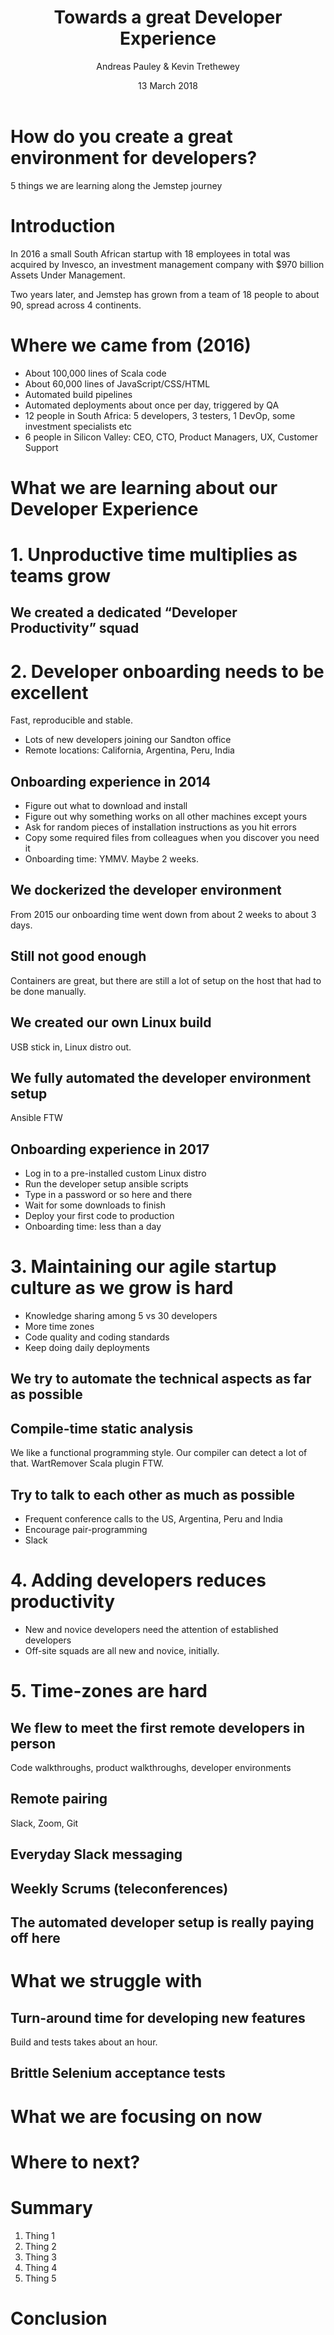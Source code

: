 #+TITLE: Towards a great Developer Experience
#+AUTHOR: Andreas Pauley & Kevin Trethewey
#+DATE: 13 March 2018
#+REVEAL_THEME: sky
#+REVEAL_TRANS: default
#+OPTIONS: toc:nil, reveal_title_slide:nil, num:nil

* How do you create a great environment for developers?

 5 things we are learning along the Jemstep journey

* Introduction
In 2016 a small South African startup with 18 employees in total was acquired by Invesco,
an investment management company with $970 billion Assets Under Management.

#+REVEAL: split

Two years later, and Jemstep has grown from a team of 18 people to about 90, spread across 4 continents.

* Where we came from (2016)

#+ATTR_REVEAL: :frag (appear)
  - About 100,000 lines of  Scala code
  - About 60,000 lines of JavaScript/CSS/HTML
  - Automated build pipelines
  - Automated deployments about once per day, triggered by QA
  - 12 people in South Africa: 5 developers, 3 testers, 1 DevOp, some investment
    specialists etc
  - 6 people in Silicon Valley: CEO, CTO, Product Managers, UX, Customer Support

* What we are learning about our Developer Experience
 
* 1. Unproductive time multiplies as teams grow

[[./images/compiling.png]]

** We created a dedicated “Developer Productivity” squad


* 2. Developer onboarding needs to be excellent

Fast, reproducible and stable.

#+ATTR_REVEAL: :frag (appear)
  - Lots of new developers joining our Sandton office
  - Remote locations: California, Argentina, Peru, India

** Onboarding experience in 2014

#+ATTR_REVEAL: :frag (appear)
  - Figure out what to download and install
  - Figure out why something works on all other machines except yours
  - Ask for random pieces of installation instructions as you hit errors
  - Copy some required files from colleagues when you discover you need it
  - Onboarding time: YMMV. Maybe 2 weeks.

** We dockerized the developer environment

From 2015 our onboarding time went down from about 2 weeks to about 3 days.

** Still not good enough

Containers are great, but there are still a lot of setup on the host that had to
be done manually.

** We created our own Linux build

USB stick in, Linux distro out.

** We fully automated the developer environment setup

Ansible FTW

** Onboarding experience in 2017

#+ATTR_REVEAL: :frag (appear)
  - Log in to a pre-installed custom Linux distro
  - Run the developer setup ansible scripts
  - Type in a password or so here and there
  - Wait for some downloads to finish
  - Deploy your first code to production
  - Onboarding time: less than a day

* 3. Maintaining our agile startup culture as we grow is hard

#+ATTR_REVEAL: :frag (appear)
  - Knowledge sharing among 5 vs 30 developers
  - More time zones
  - Code quality and coding standards
  - Keep doing daily deployments

** We try to automate the technical aspects as far as possible

** Compile-time static analysis

We like a functional programming style.
Our compiler can detect a lot of that.
WartRemover Scala plugin FTW.

** Try to talk to each other as much as possible

#+ATTR_REVEAL: :frag (appear)
  - Frequent conference calls to the US, Argentina, Peru and India
  - Encourage pair-programming
  - Slack

* 4. Adding developers reduces productivity

#+ATTR_REVEAL: :frag (appear)
  - New and novice developers need the attention of established developers
  - Off-site squads are all new and novice, initially.

* 5. Time-zones are hard

** We flew to meet the first remote developers in person

Code walkthroughs, product walkthroughs, developer environments

** Remote pairing

Slack, Zoom, Git

** Everyday Slack messaging

** Weekly Scrums (teleconferences)

** The automated developer setup is really paying off here

* What we struggle with

** Turn-around time for developing new features

Build and tests takes about an hour.

** Brittle Selenium acceptance tests

* What we are focusing on now

* Where to next?

* Summary

  1. Thing 1
  2. Thing 2
  3. Thing 3
  4. Thing 4
  5. Thing 5

* Conclusion
:PROPERTIES:
:reveal_background: ./images/forest-gnome.jpeg
:reveal_background_trans: slide
:END:
